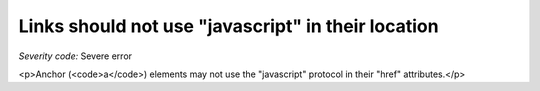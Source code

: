 ===============================
Links should not use "javascript" in their location
===============================

*Severity code:* Severe error

.. php:class:: aMustNotHaveJavascriptHref

<p>Anchor (<code>a</code>) elements may not use the "javascript" protocol in their "href" attributes.</p>
